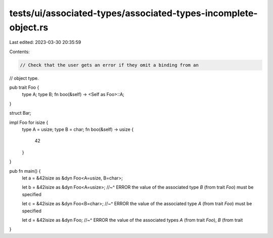 tests/ui/associated-types/associated-types-incomplete-object.rs
===============================================================

Last edited: 2023-03-30 20:35:59

Contents:

.. code-block:: rs

    // Check that the user gets an error if they omit a binding from an
// object type.

pub trait Foo {
    type A;
    type B;
    fn boo(&self) -> <Self as Foo>::A;
}

struct Bar;

impl Foo for isize {
    type A = usize;
    type B = char;
    fn boo(&self) -> usize {
        42
    }
}

pub fn main() {
    let a = &42isize as &dyn Foo<A=usize, B=char>;

    let b = &42isize as &dyn Foo<A=usize>;
    //~^ ERROR the value of the associated type `B` (from trait `Foo`) must be specified

    let c = &42isize as &dyn Foo<B=char>;
    //~^ ERROR the value of the associated type `A` (from trait `Foo`) must be specified

    let d = &42isize as &dyn Foo;
    //~^ ERROR the value of the associated types `A` (from trait `Foo`), `B` (from trait
}


